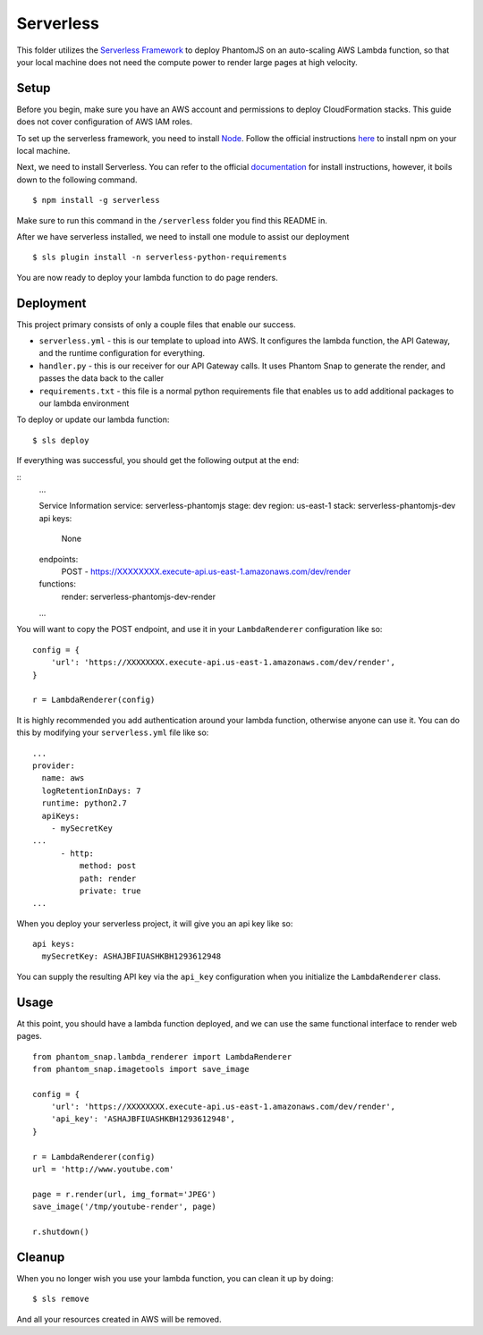 Serverless
==========

This folder utilizes the `Serverless Framework <https://serverless.com/>`_ to deploy PhantomJS on an auto-scaling AWS Lambda function, so that your local machine does not need the compute power to render large pages at high velocity.

Setup
-----

Before you begin, make sure you have an AWS account and permissions to deploy CloudFormation stacks. This guide does not cover configuration of AWS IAM roles.

To set up the serverless framework, you need to install `Node <https://www.npmjs.com/>`_. Follow the official instructions `here <https://www.npmjs.com/get-npm>`_ to install npm on your local machine.

Next, we need to install Serverless. You can refer to the official `documentation <https://serverless.com/framework/docs/getting-started/>`_ for install instructions, however, it boils down to the following command.

::

    $ npm install -g serverless

Make sure to run this command in the ``/serverless`` folder you find this README in.

After we have serverless installed, we need to install one module to assist our deployment

::

    $ sls plugin install -n serverless-python-requirements

You are now ready to deploy your lambda function to do page renders.

Deployment
----------

This project primary consists of only a couple files that enable our success.

* ``serverless.yml`` - this is our template to upload into AWS. It configures the lambda function, the API Gateway, and the runtime configuration for everything.

* ``handler.py`` - this is our receiver for our API Gateway calls. It uses Phantom Snap to generate the render, and passes the data back to the caller

* ``requirements.txt`` - this file is a normal python requirements file that enables us to add additional packages to our lambda environment

To deploy or update our lambda function:

::

    $ sls deploy

If everything was successful, you should get the following output at the end:

::
    ...

    Service Information
    service: serverless-phantomjs
    stage: dev
    region: us-east-1
    stack: serverless-phantomjs-dev
    api keys:
      None
    endpoints:
      POST - https://XXXXXXXX.execute-api.us-east-1.amazonaws.com/dev/render
    functions:
      render: serverless-phantomjs-dev-render

    ...

You will want to copy the POST endpoint, and use it in your ``LambdaRenderer`` configuration like so:

::

    config = {
        'url': 'https://XXXXXXXX.execute-api.us-east-1.amazonaws.com/dev/render',
    }

    r = LambdaRenderer(config)


It is highly recommended you add authentication around your lambda function, otherwise anyone can use it. You can do this by modifying your ``serverless.yml`` file like so:

::

    ...
    provider:
      name: aws
      logRetentionInDays: 7
      runtime: python2.7
      apiKeys:
        - mySecretKey
    ...
          - http:
              method: post
              path: render
              private: true
    ...

When you deploy your serverless project, it will give you an api key like so:

::

    api keys:
      mySecretKey: ASHAJBFIUASHKBH1293612948

You can supply the resulting API key via the ``api_key`` configuration when you initialize the ``LambdaRenderer`` class.

Usage
-----

At this point, you should have a lambda function deployed, and we can use the same functional interface to render web pages.

::

    from phantom_snap.lambda_renderer import LambdaRenderer
    from phantom_snap.imagetools import save_image

    config = {
        'url': 'https://XXXXXXXX.execute-api.us-east-1.amazonaws.com/dev/render',
        'api_key': 'ASHAJBFIUASHKBH1293612948',
    }

    r = LambdaRenderer(config)
    url = 'http://www.youtube.com'

    page = r.render(url, img_format='JPEG')
    save_image('/tmp/youtube-render', page)

    r.shutdown()

Cleanup
-------

When you no longer wish you use your lambda function, you can clean it up by doing:

::

    $ sls remove

And all your resources created in AWS will be removed.
